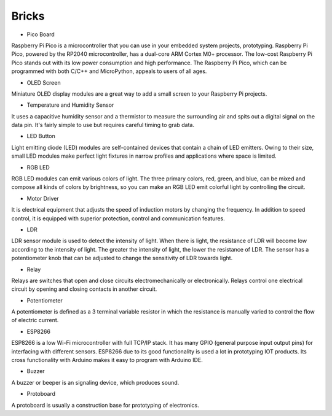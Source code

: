 Bricks
=====

- Pico Board
Raspberry Pi Pico is a microcontroller that you can use in your embedded system projects, prototyping. Raspberry Pi Pico, powered by the RP2040 microcontroller, has a dual-core ARM Cortex M0+ processor. The low-cost Raspberry Pi Pico stands out with its low power consumption and high performance. The Raspberry Pi Pico, which can be programmed with both C/C++ and MicroPython, appeals to users of all ages.

-  OLED Screen
Miniature OLED display modules are a great way to add a small screen to your Raspberry Pi projects. 

-  Temperature and Humidity Sensor
It uses a capacitive humidity sensor and a thermistor to measure the surrounding air and spits out a digital signal on the data pin. It's fairly simple to use but requires careful timing to grab data. 

-  LED Button
Light emitting diode (LED) modules are self-contained devices that contain a chain of LED emitters. Owing to their size, small LED modules make perfect light fixtures in narrow profiles and applications where space is limited.

-  RGB LED
RGB LED modules can emit various colors of light. The three primary colors, red, green, and blue, can be mixed and compose all kinds of colors by brightness, so you can make an RGB LED emit colorful light by controlling the circuit.

-  Motor Driver 
It is electrical equipment that adjusts the speed of induction motors by changing the frequency. In addition to speed control, it is equipped with superior protection, control and communication features.

-  LDR
LDR sensor module is used to detect the intensity of light. When there is light, the resistance of LDR will become low according to the intensity of light. The greater the intensity of light, the lower the resistance of LDR. The sensor has a potentiometer knob that can be adjusted to change the sensitivity of LDR towards light.

-  Relay
Relays are switches that open and close circuits electromechanically or electronically. Relays control one electrical circuit by opening and closing contacts in another circuit.

- Potentiometer
A potentiometer is defined as a 3 terminal variable resistor in which the resistance is manually varied to control the flow of electric current. 

- ESP8266
ESP8266 is a low Wi-Fi microcontroller with full TCP/IP stack. It has many GPIO (general purpose input output pins) for interfacing with different sensors. ESP8266 due to its good functionality is used a lot in prototyping IOT products.
Its cross functionality with Arduino makes it easy to program with Arduino IDE.

-  Buzzer
A buzzer or beeper is an signaling device, which produces sound. 

-  Protoboard
A protoboard is usually a construction base for prototyping of electronics. 
